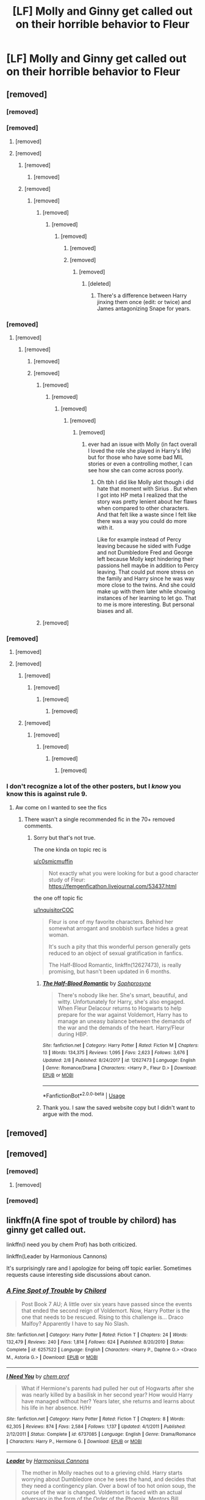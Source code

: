 #+TITLE: [LF] Molly and Ginny get called out on their horrible behavior to Fleur

* [LF] Molly and Ginny get called out on their horrible behavior to Fleur
:PROPERTIES:
:Author: ChampionOfChaos
:Score: 94
:DateUnix: 1565881373.0
:DateShort: 2019-Aug-15
:FlairText: Request
:END:

** [removed]
:PROPERTIES:
:Score: 142
:DateUnix: 1565882762.0
:DateShort: 2019-Aug-15
:END:

*** [removed]
:PROPERTIES:
:Score: 86
:DateUnix: 1565883361.0
:DateShort: 2019-Aug-15
:END:


*** [removed]
:PROPERTIES:
:Score: 31
:DateUnix: 1565886778.0
:DateShort: 2019-Aug-15
:END:

**** [removed]
:PROPERTIES:
:Score: 37
:DateUnix: 1565889821.0
:DateShort: 2019-Aug-15
:END:


**** [removed]
:PROPERTIES:
:Score: 4
:DateUnix: 1565887369.0
:DateShort: 2019-Aug-15
:END:

***** [removed]
:PROPERTIES:
:Score: 24
:DateUnix: 1565890876.0
:DateShort: 2019-Aug-15
:END:

****** [removed]
:PROPERTIES:
:Score: 0
:DateUnix: 1565895645.0
:DateShort: 2019-Aug-15
:END:


***** [removed]
:PROPERTIES:
:Score: 7
:DateUnix: 1565892119.0
:DateShort: 2019-Aug-15
:END:

****** [removed]
:PROPERTIES:
:Score: 6
:DateUnix: 1565892781.0
:DateShort: 2019-Aug-15
:END:

******* [removed]
:PROPERTIES:
:Score: 26
:DateUnix: 1565893314.0
:DateShort: 2019-Aug-15
:END:

******** [removed]
:PROPERTIES:
:Score: 2
:DateUnix: 1565893655.0
:DateShort: 2019-Aug-15
:END:

********* [removed]
:PROPERTIES:
:Score: 16
:DateUnix: 1565894041.0
:DateShort: 2019-Aug-15
:END:

********** [removed]
:PROPERTIES:
:Score: 8
:DateUnix: 1565906572.0
:DateShort: 2019-Aug-16
:END:


********** [removed]
:PROPERTIES:
:Score: 7
:DateUnix: 1565894278.0
:DateShort: 2019-Aug-15
:END:

*********** [removed]
:PROPERTIES:
:Score: 13
:DateUnix: 1565895666.0
:DateShort: 2019-Aug-15
:END:

************ [deleted]
:PROPERTIES:
:Score: 1
:DateUnix: 1565896344.0
:DateShort: 2019-Aug-15
:END:

************* There's a difference between Harry jinxing them once (edit: or twice) and James antagonizing Snape for years.
:PROPERTIES:
:Author: harryredditalt
:Score: 3
:DateUnix: 1565896403.0
:DateShort: 2019-Aug-15
:END:


*** [removed]
:PROPERTIES:
:Score: 37
:DateUnix: 1565886762.0
:DateShort: 2019-Aug-15
:END:

**** [removed]
:PROPERTIES:
:Score: 30
:DateUnix: 1565887205.0
:DateShort: 2019-Aug-15
:END:

***** [removed]
:PROPERTIES:
:Score: 19
:DateUnix: 1565896267.0
:DateShort: 2019-Aug-15
:END:

****** [removed]
:PROPERTIES:
:Score: 10
:DateUnix: 1565899889.0
:DateShort: 2019-Aug-16
:END:


****** [removed]
:PROPERTIES:
:Score: 14
:DateUnix: 1565898128.0
:DateShort: 2019-Aug-16
:END:

******* [removed]
:PROPERTIES:
:Score: 6
:DateUnix: 1565898709.0
:DateShort: 2019-Aug-16
:END:

******** [removed]
:PROPERTIES:
:Score: 9
:DateUnix: 1565899537.0
:DateShort: 2019-Aug-16
:END:

********* [removed]
:PROPERTIES:
:Score: 3
:DateUnix: 1565899970.0
:DateShort: 2019-Aug-16
:END:

********** [removed]
:PROPERTIES:
:Score: 8
:DateUnix: 1565900290.0
:DateShort: 2019-Aug-16
:END:

*********** [removed]
:PROPERTIES:
:Score: 1
:DateUnix: 1565912605.0
:DateShort: 2019-Aug-16
:END:

************ ever had an issue with Molly (in fact overall I loved the role she played in Harry's life) but for those who have some bad MIL stories or even a controlling mother, I can see how she can come across poorly.
:PROPERTIES:
:Author: goodlife23
:Score: 2
:DateUnix: 1565913239.0
:DateShort: 2019-Aug-16
:END:

************* Oh tbh I did like Molly alot though i did hate that moment with Sirius . But when I got into HP meta I realized that the story was pretty lenient about her flaws when compared to other characters. And that felt like a waste since I felt like there was a way you could do more with it.

Like for example instead of Percy leaving because he sided with Fudge and not Dumbledore Fred and George left because Molly kept hindering their passions hell maybe in addition to Percy leaving. That could put more stress on the family and Harry since he was way more close to the twins. And she could make up with them later while showing instances of her learning to let go. That to me is more interesting. But personal biases and all.
:PROPERTIES:
:Author: literaltrashgoblin
:Score: 2
:DateUnix: 1565913856.0
:DateShort: 2019-Aug-16
:END:


******* [removed]
:PROPERTIES:
:Score: 2
:DateUnix: 1565906250.0
:DateShort: 2019-Aug-16
:END:


*** [removed]
:PROPERTIES:
:Score: 6
:DateUnix: 1565884282.0
:DateShort: 2019-Aug-15
:END:

**** [removed]
:PROPERTIES:
:Score: 27
:DateUnix: 1565884792.0
:DateShort: 2019-Aug-15
:END:


**** [removed]
:PROPERTIES:
:Score: 23
:DateUnix: 1565890824.0
:DateShort: 2019-Aug-15
:END:

***** [removed]
:PROPERTIES:
:Score: 23
:DateUnix: 1565891011.0
:DateShort: 2019-Aug-15
:END:

****** [removed]
:PROPERTIES:
:Score: 5
:DateUnix: 1565898990.0
:DateShort: 2019-Aug-16
:END:

******* [removed]
:PROPERTIES:
:Score: 5
:DateUnix: 1565900878.0
:DateShort: 2019-Aug-16
:END:

******** [removed]
:PROPERTIES:
:Score: 10
:DateUnix: 1565903739.0
:DateShort: 2019-Aug-16
:END:


***** [removed]
:PROPERTIES:
:Score: 14
:DateUnix: 1565893868.0
:DateShort: 2019-Aug-15
:END:

****** [removed]
:PROPERTIES:
:Score: 6
:DateUnix: 1565894234.0
:DateShort: 2019-Aug-15
:END:

******* [removed]
:PROPERTIES:
:Score: 6
:DateUnix: 1565894385.0
:DateShort: 2019-Aug-15
:END:

******** [removed]
:PROPERTIES:
:Score: 13
:DateUnix: 1565894596.0
:DateShort: 2019-Aug-15
:END:

********* [removed]
:PROPERTIES:
:Score: 9
:DateUnix: 1565894833.0
:DateShort: 2019-Aug-15
:END:


*** I don't recognize a lot of the other posters, but I /know/ you know this is against rule 9.
:PROPERTIES:
:Author: denarii
:Score: 2
:DateUnix: 1565918905.0
:DateShort: 2019-Aug-16
:END:

**** Aw come on I wanted to see the fics
:PROPERTIES:
:Author: YOB1997
:Score: 5
:DateUnix: 1565920867.0
:DateShort: 2019-Aug-16
:END:

***** There wasn't a single recommended fic in the 70+ removed comments.
:PROPERTIES:
:Author: denarii
:Score: 6
:DateUnix: 1565920954.0
:DateShort: 2019-Aug-16
:END:

****** Sorry but that's not true.

The one kinda on topic rec is

[[/u/c0smicmuffin][u/c0smicmuffin]]

#+begin_quote
  Not exactly what you were looking for but a good character study of Fleur: [[https://femgenficathon.livejournal.com/53437.html]]
#+end_quote

the one off topic fic

[[/u/InquisitorCOC][u/InquisitorCOC]]

#+begin_quote
  Fleur is one of my favorite characters. Behind her somewhat arrogant and snobbish surface hides a great woman.

  It's such a pity that this wonderful person generally gets reduced to an object of sexual gratification in fanfics.

  The Half-Blood Romantic, linkffn(12627473), is really promising, but hasn't been updated in 6 months.
#+end_quote
:PROPERTIES:
:Author: bonsly24
:Score: 7
:DateUnix: 1565928501.0
:DateShort: 2019-Aug-16
:END:

******* [[https://www.fanfiction.net/s/12627473/1/][*/The Half-Blood Romantic/*]] by [[https://www.fanfiction.net/u/2303164/Sophprosyne][/Sophprosyne/]]

#+begin_quote
  There's nobody like her. She's smart, beautiful, and witty. Unfortunately for Harry, she's also engaged. When Fleur Delacour returns to Hogwarts to help prepare for the war against Voldemort, Harry has to manage an uneasy balance between the demands of the war and the demands of the heart. Harry/Fleur during HBP.
#+end_quote

^{/Site/:} ^{fanfiction.net} ^{*|*} ^{/Category/:} ^{Harry} ^{Potter} ^{*|*} ^{/Rated/:} ^{Fiction} ^{M} ^{*|*} ^{/Chapters/:} ^{13} ^{*|*} ^{/Words/:} ^{134,375} ^{*|*} ^{/Reviews/:} ^{1,095} ^{*|*} ^{/Favs/:} ^{2,623} ^{*|*} ^{/Follows/:} ^{3,676} ^{*|*} ^{/Updated/:} ^{2/8} ^{*|*} ^{/Published/:} ^{8/24/2017} ^{*|*} ^{/id/:} ^{12627473} ^{*|*} ^{/Language/:} ^{English} ^{*|*} ^{/Genre/:} ^{Romance/Drama} ^{*|*} ^{/Characters/:} ^{<Harry} ^{P.,} ^{Fleur} ^{D.>} ^{*|*} ^{/Download/:} ^{[[http://www.ff2ebook.com/old/ffn-bot/index.php?id=12627473&source=ff&filetype=epub][EPUB]]} ^{or} ^{[[http://www.ff2ebook.com/old/ffn-bot/index.php?id=12627473&source=ff&filetype=mobi][MOBI]]}

--------------

*FanfictionBot*^{2.0.0-beta} | [[https://github.com/tusing/reddit-ffn-bot/wiki/Usage][Usage]]
:PROPERTIES:
:Author: FanfictionBot
:Score: 3
:DateUnix: 1565928530.0
:DateShort: 2019-Aug-16
:END:


******* Thank you. I saw the saved website copy but I didn't want to argue with the mod.
:PROPERTIES:
:Author: YOB1997
:Score: 3
:DateUnix: 1565934781.0
:DateShort: 2019-Aug-16
:END:


** [removed]
:PROPERTIES:
:Score: 9
:DateUnix: 1565892182.0
:DateShort: 2019-Aug-15
:END:


** [removed]
:PROPERTIES:
:Score: 23
:DateUnix: 1565893553.0
:DateShort: 2019-Aug-15
:END:

*** [removed]
:PROPERTIES:
:Score: 24
:DateUnix: 1565897156.0
:DateShort: 2019-Aug-15
:END:

**** [removed]
:PROPERTIES:
:Score: 2
:DateUnix: 1565908374.0
:DateShort: 2019-Aug-16
:END:


*** [removed]
:PROPERTIES:
:Score: 6
:DateUnix: 1565900181.0
:DateShort: 2019-Aug-16
:END:


** linkffn(A fine spot of trouble by chilord) has ginny get called out.

linkffn(I need you by chem Prof) has both criticized.

linkffn(Leader by Harmonious Cannons)

It's surprisingly rare and I apologize for being off topic earlier. Sometimes requests cause interesting side discussions about canon.
:PROPERTIES:
:Score: 4
:DateUnix: 1565934377.0
:DateShort: 2019-Aug-16
:END:

*** [[https://www.fanfiction.net/s/6257522/1/][*/A Fine Spot of Trouble/*]] by [[https://www.fanfiction.net/u/67673/Chilord][/Chilord/]]

#+begin_quote
  Post Book 7 AU; A little over six years have passed since the events that ended the second reign of Voldemort. Now, Harry Potter is the one that needs to be rescued. Rising to this challenge is... Draco Malfoy? Apparently I have to say No Slash.
#+end_quote

^{/Site/:} ^{fanfiction.net} ^{*|*} ^{/Category/:} ^{Harry} ^{Potter} ^{*|*} ^{/Rated/:} ^{Fiction} ^{T} ^{*|*} ^{/Chapters/:} ^{24} ^{*|*} ^{/Words/:} ^{132,479} ^{*|*} ^{/Reviews/:} ^{240} ^{*|*} ^{/Favs/:} ^{1,814} ^{*|*} ^{/Follows/:} ^{624} ^{*|*} ^{/Published/:} ^{8/20/2010} ^{*|*} ^{/Status/:} ^{Complete} ^{*|*} ^{/id/:} ^{6257522} ^{*|*} ^{/Language/:} ^{English} ^{*|*} ^{/Characters/:} ^{<Harry} ^{P.,} ^{Daphne} ^{G.>} ^{<Draco} ^{M.,} ^{Astoria} ^{G.>} ^{*|*} ^{/Download/:} ^{[[http://www.ff2ebook.com/old/ffn-bot/index.php?id=6257522&source=ff&filetype=epub][EPUB]]} ^{or} ^{[[http://www.ff2ebook.com/old/ffn-bot/index.php?id=6257522&source=ff&filetype=mobi][MOBI]]}

--------------

[[https://www.fanfiction.net/s/6737085/1/][*/I Need You/*]] by [[https://www.fanfiction.net/u/769110/chem-prof][/chem prof/]]

#+begin_quote
  What if Hermione's parents had pulled her out of Hogwarts after she was nearly killed by a basilisk in her second year? How would Harry have managed without her? Years later, she returns and learns about his life in her absence. H/Hr
#+end_quote

^{/Site/:} ^{fanfiction.net} ^{*|*} ^{/Category/:} ^{Harry} ^{Potter} ^{*|*} ^{/Rated/:} ^{Fiction} ^{T} ^{*|*} ^{/Chapters/:} ^{8} ^{*|*} ^{/Words/:} ^{62,305} ^{*|*} ^{/Reviews/:} ^{874} ^{*|*} ^{/Favs/:} ^{2,584} ^{*|*} ^{/Follows/:} ^{1,137} ^{*|*} ^{/Updated/:} ^{4/1/2011} ^{*|*} ^{/Published/:} ^{2/12/2011} ^{*|*} ^{/Status/:} ^{Complete} ^{*|*} ^{/id/:} ^{6737085} ^{*|*} ^{/Language/:} ^{English} ^{*|*} ^{/Genre/:} ^{Drama/Romance} ^{*|*} ^{/Characters/:} ^{Harry} ^{P.,} ^{Hermione} ^{G.} ^{*|*} ^{/Download/:} ^{[[http://www.ff2ebook.com/old/ffn-bot/index.php?id=6737085&source=ff&filetype=epub][EPUB]]} ^{or} ^{[[http://www.ff2ebook.com/old/ffn-bot/index.php?id=6737085&source=ff&filetype=mobi][MOBI]]}

--------------

[[https://www.fanfiction.net/s/12789594/1/][*/Leader/*]] by [[https://www.fanfiction.net/u/7690795/Harmonious-Cannons][/Harmonious Cannons/]]

#+begin_quote
  The mother in Molly reaches out to a grieving child. Harry starts worrying about Dumbledore once he sees the hand, and decides that they need a contingency plan. Over a bowl of too hot onion soup, the course of the war is changed. Voldemort is faced with an actual adversary in the form of the Order of the Phoenix. Mentors Bill, Moody, and Fleur. Re: Ch. 9 One Shot Compilation
#+end_quote

^{/Site/:} ^{fanfiction.net} ^{*|*} ^{/Category/:} ^{Harry} ^{Potter} ^{*|*} ^{/Rated/:} ^{Fiction} ^{T} ^{*|*} ^{/Chapters/:} ^{8} ^{*|*} ^{/Words/:} ^{60,348} ^{*|*} ^{/Reviews/:} ^{115} ^{*|*} ^{/Favs/:} ^{392} ^{*|*} ^{/Follows/:} ^{676} ^{*|*} ^{/Updated/:} ^{5/14/2018} ^{*|*} ^{/Published/:} ^{1/6/2018} ^{*|*} ^{/id/:} ^{12789594} ^{*|*} ^{/Language/:} ^{English} ^{*|*} ^{/Genre/:} ^{Drama} ^{*|*} ^{/Characters/:} ^{<Harry} ^{P.,} ^{Hermione} ^{G.>} ^{Molly} ^{W.} ^{*|*} ^{/Download/:} ^{[[http://www.ff2ebook.com/old/ffn-bot/index.php?id=12789594&source=ff&filetype=epub][EPUB]]} ^{or} ^{[[http://www.ff2ebook.com/old/ffn-bot/index.php?id=12789594&source=ff&filetype=mobi][MOBI]]}

--------------

*FanfictionBot*^{2.0.0-beta} | [[https://github.com/tusing/reddit-ffn-bot/wiki/Usage][Usage]]
:PROPERTIES:
:Author: FanfictionBot
:Score: 2
:DateUnix: 1565934416.0
:DateShort: 2019-Aug-16
:END:


** There's a bit of this in the first chapter of Linkffn(The Half-Blood Romantic by Sophprosyne). Great fic too, if you don't mind a bit of infidelity (but that doesn't happen until much later).
:PROPERTIES:
:Author: blandge
:Score: 3
:DateUnix: 1565928893.0
:DateShort: 2019-Aug-16
:END:

*** [[https://www.fanfiction.net/s/12627473/1/][*/The Half-Blood Romantic/*]] by [[https://www.fanfiction.net/u/2303164/Sophprosyne][/Sophprosyne/]]

#+begin_quote
  There's nobody like her. She's smart, beautiful, and witty. Unfortunately for Harry, she's also engaged. When Fleur Delacour returns to Hogwarts to help prepare for the war against Voldemort, Harry has to manage an uneasy balance between the demands of the war and the demands of the heart. Harry/Fleur during HBP.
#+end_quote

^{/Site/:} ^{fanfiction.net} ^{*|*} ^{/Category/:} ^{Harry} ^{Potter} ^{*|*} ^{/Rated/:} ^{Fiction} ^{M} ^{*|*} ^{/Chapters/:} ^{13} ^{*|*} ^{/Words/:} ^{134,375} ^{*|*} ^{/Reviews/:} ^{1,095} ^{*|*} ^{/Favs/:} ^{2,623} ^{*|*} ^{/Follows/:} ^{3,676} ^{*|*} ^{/Updated/:} ^{2/8} ^{*|*} ^{/Published/:} ^{8/24/2017} ^{*|*} ^{/id/:} ^{12627473} ^{*|*} ^{/Language/:} ^{English} ^{*|*} ^{/Genre/:} ^{Romance/Drama} ^{*|*} ^{/Characters/:} ^{<Harry} ^{P.,} ^{Fleur} ^{D.>} ^{*|*} ^{/Download/:} ^{[[http://www.ff2ebook.com/old/ffn-bot/index.php?id=12627473&source=ff&filetype=epub][EPUB]]} ^{or} ^{[[http://www.ff2ebook.com/old/ffn-bot/index.php?id=12627473&source=ff&filetype=mobi][MOBI]]}

--------------

*FanfictionBot*^{2.0.0-beta} | [[https://github.com/tusing/reddit-ffn-bot/wiki/Usage][Usage]]
:PROPERTIES:
:Author: FanfictionBot
:Score: 1
:DateUnix: 1565928909.0
:DateShort: 2019-Aug-16
:END:


** I can do Ginny if that's ok. linkffn(3696043)
:PROPERTIES:
:Author: DoCPoly
:Score: 6
:DateUnix: 1565882582.0
:DateShort: 2019-Aug-15
:END:

*** [[https://www.fanfiction.net/s/3696043/1/][*/Sisters in Law/*]] by [[https://www.fanfiction.net/u/983391/Tinn-Tam][/Tinn Tam/]]

#+begin_quote
  One morning, Fleur and Ginny have a little conversation of their own. Initially written for DLP's Ginny Kill Off. Warning: Strong violence.
#+end_quote

^{/Site/:} ^{fanfiction.net} ^{*|*} ^{/Category/:} ^{Harry} ^{Potter} ^{*|*} ^{/Rated/:} ^{Fiction} ^{M} ^{*|*} ^{/Words/:} ^{4,354} ^{*|*} ^{/Reviews/:} ^{98} ^{*|*} ^{/Favs/:} ^{283} ^{*|*} ^{/Follows/:} ^{68} ^{*|*} ^{/Published/:} ^{8/1/2007} ^{*|*} ^{/Status/:} ^{Complete} ^{*|*} ^{/id/:} ^{3696043} ^{*|*} ^{/Language/:} ^{English} ^{*|*} ^{/Characters/:} ^{Fleur} ^{D.,} ^{Ginny} ^{W.} ^{*|*} ^{/Download/:} ^{[[http://www.ff2ebook.com/old/ffn-bot/index.php?id=3696043&source=ff&filetype=epub][EPUB]]} ^{or} ^{[[http://www.ff2ebook.com/old/ffn-bot/index.php?id=3696043&source=ff&filetype=mobi][MOBI]]}

--------------

*FanfictionBot*^{2.0.0-beta} | [[https://github.com/tusing/reddit-ffn-bot/wiki/Usage][Usage]]
:PROPERTIES:
:Author: FanfictionBot
:Score: 6
:DateUnix: 1565882598.0
:DateShort: 2019-Aug-15
:END:


*** Not quite what OP was asking for but...enjoyable, I guess? Reminds me of Cupcakes
:PROPERTIES:
:Author: JWBails
:Score: 5
:DateUnix: 1565884656.0
:DateShort: 2019-Aug-15
:END:
